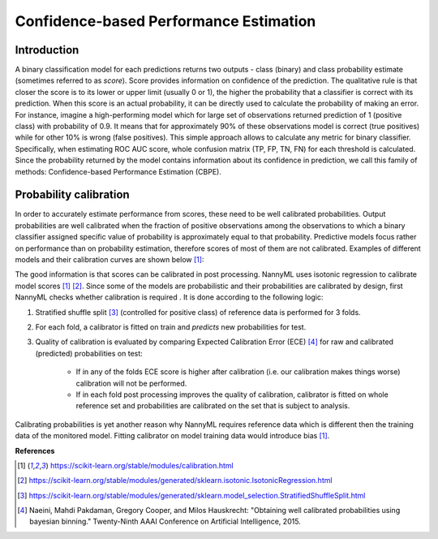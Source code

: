 .. _performance-estimation-deep-dive:

=======================================
Confidence-based Performance Estimation
=======================================

Introduction
============

A binary classification model for each predictions returns two outputs - class (binary) and class probability
estimate (sometimes referred to as *score*).
Score provides information on
confidence of the prediction. The qualitative rule is that closer the score is to its lower or upper limit (usually 0
or 1), the higher the probability that a classifier is correct with its prediction. When this score is an actual
probability, it can be directly used to calculate the probability of making an error. For instance, imagine a
high-performing model which for large set of observations returned prediction of 1 (positive class) with probability
of 0.9. It means that for approximately 90% of these observations model is correct (true
positives) while for other 10% is wrong (false positives). This simple approach allows to calculate any metric for
binary classifier. Specifically, when estimating ROC AUC score, whole confusion matrix (TP, FP, TN, FN)
for each threshold is calculated.
Since the probability returned by the model contains information about its
confidence in prediction, we call this family of methods: Confidence-based Performance Estimation (CBPE).


Probability calibration
=======================
In order to accurately estimate performance from scores, these need to be well calibrated probabilities. Output
probabilities
are well calibrated when the fraction of positive observations among the observations to which a binary classifier
assigned
specific value of probability is approximately equal to that probability. Predictive models focus rather on
performance than on probability estimation, therefore scores of most of them are not calibrated. Examples of different
models
and their calibration curves are shown below [1]_:

.. image:: ../_static/deep_dive_performance_estimation_calibration_curves.png

The good information is that scores can be calibrated in post processing. NannyML uses isotonic regression to
calibrate model scores [1]_ [2]_. Since some of the models
are probabilistic and their probabilities are calibrated by design, first NannyML checks whether calibration is required
. It is done according to the following logic:

1. Stratified shuffle split [3]_ (controlled for positive class) of reference data is performed for 3 folds.
2. For each fold, a calibrator is fitted on train and *predicts* new probabilities for test.
3. Quality of calibration is evaluated by comparing Expected Calibration Error (ECE) [4]_ for raw and calibrated
   (predicted) probabilities on test:

    - If in any of the folds ECE score is higher after calibration (i.e. our calibration makes things worse)
      calibration will not be performed.

    - If in each fold post processing improves the quality of calibration, calibrator is fitted on whole reference set
      and probabilities are calibrated on the set that is subject to analysis.

Calibrating probabilities is yet another reason why NannyML requires reference data which is different then
the training data of the monitored model. Fitting calibrator on model training data would introduce bias [1]_.

**References**

.. [1] https://scikit-learn.org/stable/modules/calibration.html
.. [2] https://scikit-learn.org/stable/modules/generated/sklearn.isotonic.IsotonicRegression.html
.. [3] https://scikit-learn.org/stable/modules/generated/sklearn.model_selection.StratifiedShuffleSplit.html
.. [4] Naeini, Mahdi Pakdaman, Gregory Cooper, and Milos Hauskrecht: "Obtaining well calibrated probabilities using bayesian binning." Twenty-Ninth AAAI Conference on Artificial Intelligence, 2015.

